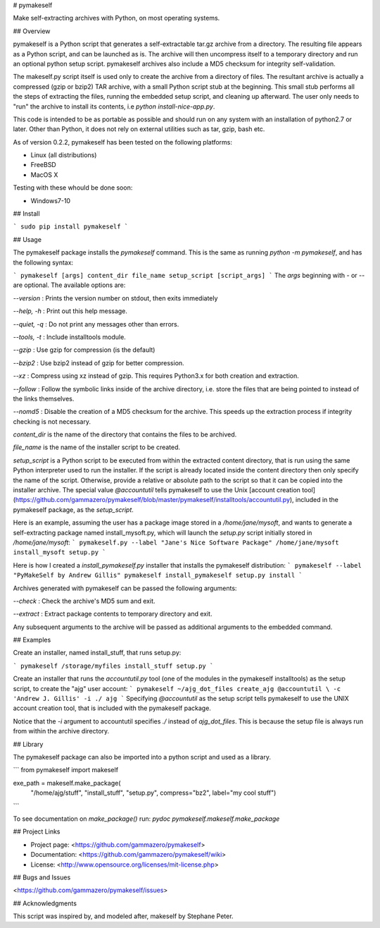# pymakeself

Make self-extracting archives with Python, on most operating systems.

## Overview

pymakeself is a Python script that generates a self-extractable tar.gz archive from a directory.  The resulting file appears as a Python script, and can be launched as is.  The archive will then uncompress itself to a temporary directory and run an optional python setup script.  pymakeself archives also include a MD5 checksum for integrity self-validation.

The makeself.py script itself is used only to create the archive from a directory of files.  The resultant archive is actually a compressed (gzip or bzip2) TAR archive, with a small Python script stub at the beginning.  This small stub performs all the steps of extracting the files, running the embedded setup script, and cleaning up afterward.  The user only needs to "run" the archive to install its contents, i.e `python install-nice-app.py`.

This code is intended to be as portable as possible and should run on any system with an installation of python2.7 or later.  Other than Python, it does not rely on external utilities such as tar, gzip, bash etc.

As of version 0.2.2, pymakeself has been tested on the following platforms:

- Linux (all distributions)
- FreeBSD
- MacOS X

Testing with these whould be done soon:

- Windows7-10

## Install

```
sudo pip install pymakeself
```

## Usage

The pymakeself package installs the `pymakeself` command.  This is the same as running `python -m pymakeself`, and has the following syntax:

```
pymakeself [args] content_dir file_name setup_script [script_args]
```
The `args` beginning with `-` or `--` are optional.  The available options are:

`--version` : Prints the version number on stdout, then exits immediately

`--help, -h` : Print out this help message.

`--quiet, -q` : Do not print any messages other than errors.

`--tools, -t`  : Include installtools module.

`--gzip` : Use gzip for compression (is the default)

`--bzip2` : Use bzip2 instead of gzip for better compression.

`--xz` : Compress using xz instead of gzip.  This requires Python3.x for both creation and extraction.

`--follow` : Follow the symbolic links inside of the archive directory, i.e. store the files that are being pointed to instead of the links themselves.

`--nomd5` : Disable the creation of a MD5 checksum for the archive.  This speeds up the extraction process if integrity checking is not necessary.

`content_dir` is the name of the directory that contains the files to be archived.

`file_name` is the name of the installer script to be created.

`setup_script` is a Python script to be executed from within the extracted content directory, that is run using the same Python interpreter used to run the installer.  If the script is already located inside the content directory then only specify the name of the script.  Otherwise, provide a relative or absolute path to the script so that it can be copied into the installer archive.  The special value `@accountutil` tells pymakeself to use the Unix [account creation tool](https://github.com/gammazero/pymakeself/blob/master/pymakeself/installtools/accountutil.py), included in the pymakeself package, as the `setup_script`.

Here is an example, assuming the user has a package image stored in a `/home/jane/mysoft`, and wants to generate a self-extracting package named install_mysoft.py, which will launch the `setup.py` script initially stored in `/home/jane/mysoft`:
```
pymakeself.py --label "Jane's Nice Software Package" /home/jane/mysoft install_mysoft setup.py
```

Here is how I created a `install_pymakeself.py` installer that installs the pymakeself distribution:
```
pymakeself --label "PyMakeSelf by Andrew Gillis" pymakeself install_pymakeself setup.py install
```

Archives generated with pymakeself can be passed the following arguments:

`--check` : Check the archive's MD5 sum and exit.

`--extract` : Extract package contents to temporary directory and exit.

Any subsequent arguments to the archive will be passed as additional arguments to the embedded command.

## Examples

Create an installer, named install_stuff, that runs setup.py:

```
pymakeself /storage/myfiles install_stuff setup.py
```

Create an installer that runs the `accountutil.py` tool (one of the modules in the pymakeself installtools) as the setup script, to create the "ajg" user account:
```
pymakeself ~/ajg_dot_files create_ajg @accountutil \
-c 'Andrew J. Gillis' -i ./ ajg
```
Specifying `@accountutil` as the setup script tells pymakeself to use the UNIX account creation tool, that is included with the pymakeself package.

Notice that the `-i` argument to accountutil specifies `./` instead of `ajg_dot_files`.  This is because the setup file is always run from within the archive directory.

## Library

The pymakeself package can also be imported into a python script and used as a library.

```
from pymakeself import makeself

exe_path = makeself.make_package(
    "/home/ajg/stuff", "install_stuff", "setup.py",
    compress="bz2", label="my cool stuff")

```

To see documentation on `make_package()` run: `pydoc pymakeself.makeself.make_package`

## Project Links

- Project page: <https://github.com/gammazero/pymakeself>
- Documentation: <https://github.com/gammazero/pymakeself/wiki>
- License: <http://www.opensource.org/licenses/mit-license.php>

## Bugs and Issues

<https://github.com/gammazero/pymakeself/issues>

## Acknowledgments

This script was inspired by, and modeled after, makeself by Stephane Peter.


